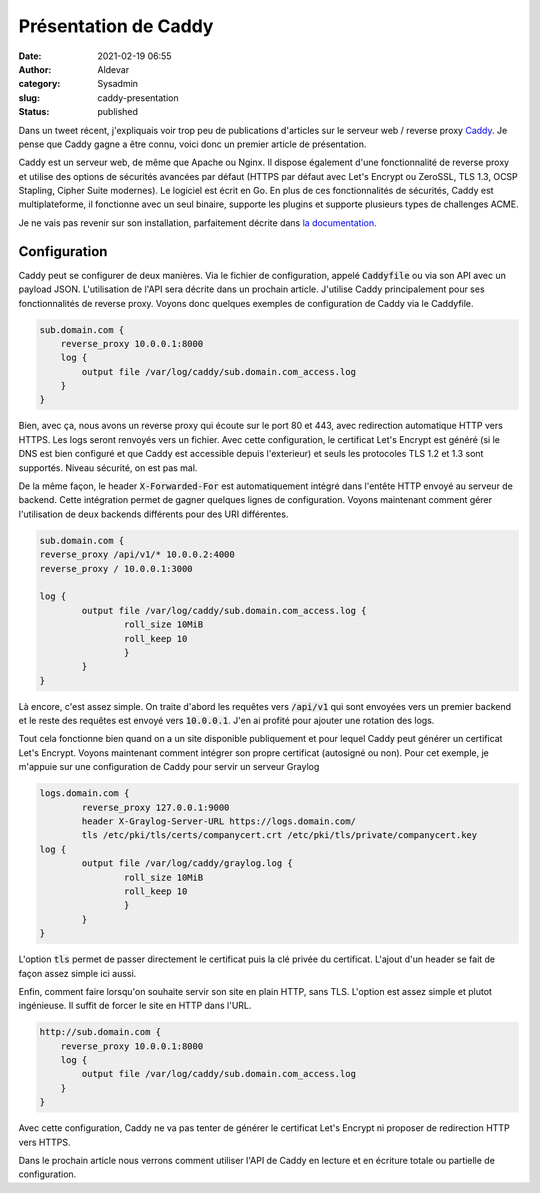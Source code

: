 Présentation de Caddy
#######################
:date: 2021-02-19 06:55
:author: Aldevar
:category: Sysadmin
:slug: caddy-presentation
:status: published

Dans un tweet récent, j'expliquais voir trop peu de publications d'articles sur le serveur web / reverse proxy `Caddy <https://caddyserver.com/>`_. Je pense que Caddy gagne a être connu, voici donc un premier article de présentation. 

.. raw:: html

    <blockquote class="twitter-tweet" data-partner="tweetdeck"><p lang="fr" dir="ltr">Je vois pas mal de partage d&#39;articles sur Traefik dans mon fil Twitter. J&#39;aime beaucoup Traefik mais je lui préfère <a href="https://twitter.com/caddyserver?ref_src=twsrc%5Etfw">@caddyserver</a>.<br>Je profite donc de la reprise des activités sur mon blog pour vous préparer quelques articles sur Caddy et l&#39;utilisation de son API.</p>&mdash; Alain Devarieux (@landvarx) <a href="https://twitter.com/landvarx/status/1362078709436592130?ref_src=twsrc%5Etfw">February 17, 2021</a></blockquote>
    <script async src="https://platform.twitter.com/widgets.js" charset="utf-8"></script>

Caddy est un serveur web, de même que Apache ou Nginx. Il dispose également d'une fonctionnalité de reverse proxy et utilise des options de sécurités avancées par défaut (HTTPS par défaut avec Let's Encrypt ou ZeroSSL, TLS 1.3, OCSP Stapling, Cipher Suite modernes). Le logiciel est écrit en Go.
En plus de ces fonctionnalités de sécurités, Caddy est multiplateforme, il fonctionne avec un seul binaire, supporte les plugins et supporte plusieurs types de challenges ACME.

Je ne vais pas revenir sur son installation, parfaitement décrite dans `la documentation <https://caddyserver.com/docs/install>`_.

Configuration
==============

Caddy peut se configurer de deux manières. Via le fichier de configuration, appelé :code:`Caddyfile` ou via son API avec un payload JSON. L'utilisation de l'API sera décrite dans un prochain article. 
J'utilise Caddy principalement pour ses fonctionnalités de reverse proxy. Voyons donc quelques exemples de configuration de Caddy via le Caddyfile.

.. code-block:: text

    sub.domain.com {
        reverse_proxy 10.0.0.1:8000
        log {
            output file /var/log/caddy/sub.domain.com_access.log
        }
    }

Bien, avec ça, nous avons un reverse proxy qui écoute sur le port 80 et 443, avec redirection automatique HTTP vers HTTPS. Les logs seront renvoyés vers un fichier. Avec cette configuration, le certificat Let's Encrypt est généré (si le DNS est bien configuré et que Caddy est accessible depuis l'exterieur) et seuls les protocoles TLS 1.2 et 1.3 sont supportés. Niveau sécurité, on est pas mal.

De la même façon, le header :code:`X-Forwarded-For` est automatiquement intégré dans l'entête HTTP envoyé au serveur de backend. Cette intégration permet de gagner quelques lignes de configuration.
Voyons maintenant comment gérer l'utilisation de deux backends différents pour des URI différentes.

.. code-block:: text

    sub.domain.com {
    reverse_proxy /api/v1/* 10.0.0.2:4000
    reverse_proxy / 10.0.0.1:3000

    log {
            output file /var/log/caddy/sub.domain.com_access.log {
                    roll_size 10MiB
                    roll_keep 10
                    }
            }
    }


Là encore, c'est assez simple. On traite d'abord les requêtes vers :code:`/api/v1` qui sont envoyées vers un premier backend et le reste des requêtes est envoyé vers :code:`10.0.0.1`. J'en ai profité pour ajouter une rotation des logs.

Tout cela fonctionne bien quand on a un site disponible publiquement et pour lequel Caddy peut générer un certificat Let's Encrypt. Voyons maintenant comment intégrer son propre certificat (autosigné ou non). Pour cet exemple, je m'appuie sur une configuration de Caddy pour servir un serveur Graylog

.. code-block:: text

    logs.domain.com {
            reverse_proxy 127.0.0.1:9000
            header X-Graylog-Server-URL https://logs.domain.com/
            tls /etc/pki/tls/certs/companycert.crt /etc/pki/tls/private/companycert.key
    log {
            output file /var/log/caddy/graylog.log {
                    roll_size 10MiB
                    roll_keep 10
                    }
            }
    }

L'option :code:`tls` permet de passer directement le certificat puis la clé privée du certificat. L'ajout d'un header se fait de façon assez simple ici aussi.

Enfin, comment faire lorsqu'on souhaite servir son site en plain HTTP, sans TLS. L'option est assez simple et plutot ingénieuse. Il suffit de forcer le site en HTTP dans l'URL.

.. code-block:: text

    http://sub.domain.com {
        reverse_proxy 10.0.0.1:8000
        log {
            output file /var/log/caddy/sub.domain.com_access.log
        }
    }

Avec cette configuration, Caddy ne va pas tenter de générer le certificat Let's Encrypt ni proposer de redirection HTTP vers HTTPS.

Dans le prochain article nous verrons comment utiliser l'API de Caddy en lecture et en écriture totale ou partielle de configuration.